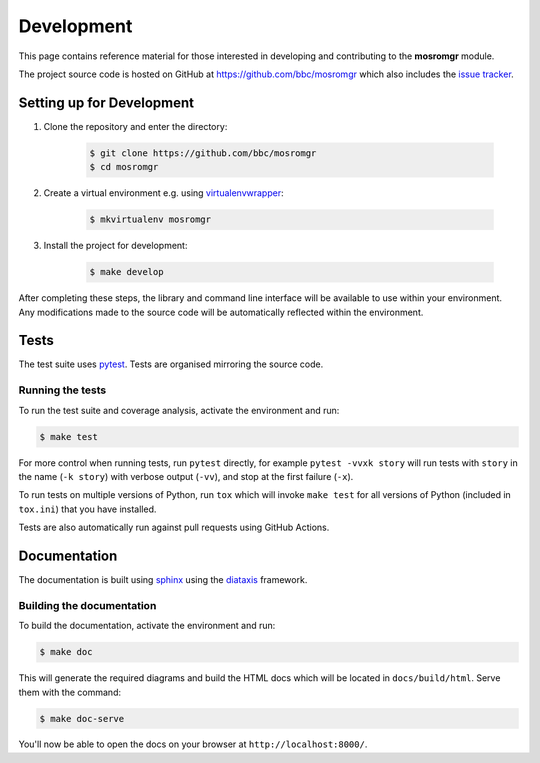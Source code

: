 .. mosromgr: Python library for managing MOS running orders
.. Copyright 2021 BBC
.. SPDX-License-Identifier: Apache-2.0

===========
Development
===========

This page contains reference material for those interested in developing and
contributing to the **mosromgr** module.

The project source code is hosted on GitHub at https://github.com/bbc/mosromgr
which also includes the `issue tracker`_.

.. _issue tracker: https://github.com/bbc/mosromgr/issues

Setting up for Development
==========================

1. Clone the repository and enter the directory:

    .. code-block:: console

        $ git clone https://github.com/bbc/mosromgr
        $ cd mosromgr

2. Create a virtual environment e.g. using `virtualenvwrapper`_:

    .. code-block:: console

        $ mkvirtualenv mosromgr

    .. _virtualenvwrapper: https://virtualenvwrapper.readthedocs.io/

3. Install the project for development:

    .. code-block:: console

        $ make develop

After completing these steps, the library and command line interface will be
available to use within your environment. Any modifications made to the source
code will be automatically reflected within the environment.

Tests
=====

The test suite uses `pytest`_. Tests are organised mirroring the source code.

.. _pytest: https://docs.pytest.org

Running the tests
-----------------

To run the test suite and coverage analysis, activate the environment and run:

.. code-block:: console

    $ make test

For more control when running tests, run ``pytest`` directly, for example
``pytest -vvxk story`` will run tests with ``story`` in the name (``-k story``)
with verbose output (``-vv``), and stop at the first failure (``-x``).

To run tests on multiple versions of Python, run ``tox`` which will invoke
``make test`` for all versions of Python (included in ``tox.ini``) that you have
installed.

Tests are also automatically run against pull requests using GitHub Actions.

Documentation
=============

The documentation is built using `sphinx`_ using the `diataxis`_ framework.

.. _sphinx: https://www.sphinx-doc.org/
.. _diataxis: https://diataxis.fr/

Building the documentation
--------------------------

To build the documentation, activate the environment and run:

.. code-block:: console

    $ make doc

This will generate the required diagrams and build the HTML docs which will be
located in ``docs/build/html``. Serve them with the command:

.. code-block:: console

    $ make doc-serve

You'll now be able to open the docs on your browser at
``http://localhost:8000/``.
